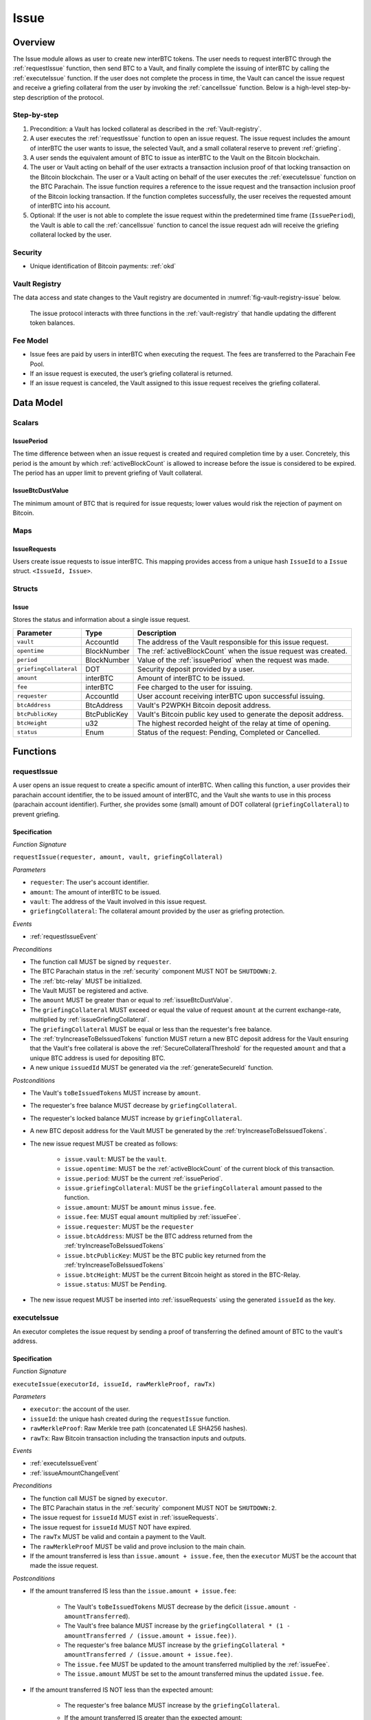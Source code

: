 .. _issue-protocol:

Issue
=====

Overview
~~~~~~~~

The Issue module allows as user to create new interBTC tokens. The user needs to request interBTC through the :ref:`requestIssue` function, then send BTC to a Vault, and finally complete the issuing of interBTC by calling the :ref:`executeIssue` function. If the user does not complete the process in time, the Vault can cancel the issue request and receive a griefing collateral from the user by invoking the :ref:`cancelIssue` function. Below is a high-level step-by-step description of the protocol.

Step-by-step
------------

1. Precondition: a Vault has locked collateral as described in the :ref:`Vault-registry`.
2. A user executes the :ref:`requestIssue` function to open an issue request. The issue request includes the amount of interBTC the user wants to issue, the selected Vault, and a small collateral reserve to prevent :ref:`griefing`.
3. A user sends the equivalent amount of BTC to issue as interBTC to the Vault on the Bitcoin blockchain. 
4. The user or Vault acting on behalf of the user extracts a transaction inclusion proof of that locking transaction on the Bitcoin blockchain. The user or a Vault acting on behalf of the user executes the :ref:`executeIssue` function on the BTC Parachain. The issue function requires a reference to the issue request and the transaction inclusion proof of the Bitcoin locking transaction. If the function completes successfully, the user receives the requested amount of interBTC into his account.
5. Optional: If the user is not able to complete the issue request within the predetermined time frame (``IssuePeriod``), the Vault is able to call the :ref:`cancelIssue` function to cancel the issue request adn will receive the griefing collateral locked by the user.

Security
--------

- Unique identification of Bitcoin payments: :ref:`okd`

Vault Registry
--------------

The data access and state changes to the Vault registry are documented in :numref:`fig-vault-registry-issue` below.

.. _fig-vault-registry-issue:
.. figure:: ../figures/VaultRegistry-Issue.png
    :alt: Vault-Registry Issue

    The issue protocol interacts with three functions in the :ref:`vault-registry` that handle updating the different token balances.

Fee Model
---------

- Issue fees are paid by users in interBTC when executing the request. The fees are transferred to the Parachain Fee Pool.
- If an issue request is executed, the user’s griefing collateral is returned.
- If an issue request is canceled, the Vault assigned to this issue request receives the griefing collateral.

Data Model
~~~~~~~~~~

Scalars
-------

.. _issuePeriod:

IssuePeriod
............

The time difference between when an issue request is created and required completion time by a user.
Concretely, this period is the amount by which :ref:`activeBlockCount` is allowed to increase before the issue is considered to be expired.
The period has an upper limit to prevent griefing of Vault collateral.

.. _issueBtcDustValue:

IssueBtcDustValue
.................

The minimum amount of BTC that is required for issue requests; lower values would risk the rejection of payment on Bitcoin.

Maps
----

.. _issueRequests:

IssueRequests
.............

Users create issue requests to issue interBTC. This mapping provides access from a unique hash ``IssueId`` to a ``Issue`` struct. ``<IssueId, Issue>``.

Structs
-------

Issue
.....

Stores the status and information about a single issue request.

.. tabularcolumns:: |l|l|L|

======================  ============  =======================================================	
Parameter               Type          Description                                            
======================  ============  =======================================================
``vault``               AccountId     The address of the Vault responsible for this issue request.
``opentime``            BlockNumber   The :ref:`activeBlockCount` when the issue request was created.
``period``              BlockNumber   Value of the :ref:`issuePeriod` when the request was made.
``griefingCollateral``  DOT           Security deposit provided by a user.
``amount``              interBTC      Amount of interBTC to be issued.
``fee``                 interBTC      Fee charged to the user for issuing.
``requester``           AccountId     User account receiving interBTC upon successful issuing.
``btcAddress``          BtcAddress    Vault's P2WPKH Bitcoin deposit address.
``btcPublicKey``        BtcPublicKey  Vault's Bitcoin public key used to generate the deposit address.
``btcHeight``           u32           The highest recorded height of the relay at time of opening.
``status``              Enum          Status of the request: Pending, Completed or Cancelled.
======================  ============  =======================================================

Functions
~~~~~~~~~

.. _requestIssue:

requestIssue
------------

A user opens an issue request to create a specific amount of interBTC. 
When calling this function, a user provides their parachain account identifier, the to be issued amount of interBTC, and the Vault she wants to use in this process (parachain account identifier). Further, she provides some (small) amount of DOT collateral (``griefingCollateral``) to prevent griefing.

Specification
.............

*Function Signature*

``requestIssue(requester, amount, vault, griefingCollateral)``

*Parameters*

* ``requester``: The user's account identifier.
* ``amount``: The amount of interBTC to be issued.
* ``vault``: The address of the Vault involved in this issue request.
* ``griefingCollateral``: The collateral amount provided by the user as griefing protection.

*Events*

* :ref:`requestIssueEvent`

*Preconditions*

* The function call MUST be signed by ``requester``.
* The BTC Parachain status in the :ref:`security` component MUST NOT be ``SHUTDOWN:2``.
* The :ref:`btc-relay` MUST be initialized.
* The Vault MUST be registered and active.
* The ``amount`` MUST be greater than or equal to :ref:`issueBtcDustValue`.
* The ``griefingCollateral`` MUST exceed or equal the value of request ``amount`` at the current exchange-rate, multiplied by :ref:`issueGriefingCollateral`.
* The ``griefingCollateral`` MUST be equal or less than the requester's free balance.
* The :ref:`tryIncreaseToBeIssuedTokens` function MUST return a new BTC deposit address for the Vault ensuring that the Vault's free collateral is above the :ref:`SecureCollateralThreshold` for the requested ``amount`` and that a unique BTC address is used for depositing BTC.
* A new unique ``issuedId`` MUST be generated via the :ref:`generateSecureId` function.

*Postconditions*

* The Vault's ``toBeIssuedTokens`` MUST increase by ``amount``.
* The requester's free balance MUST decrease by ``griefingCollateral``.
* The requester's locked balance MUST increase by ``griefingCollateral``.
* A new BTC deposit address for the Vault MUST be generated by the :ref:`tryIncreaseToBeIssuedTokens`.
* The new issue request MUST be created as follows:

    * ``issue.vault``: MUST be the ``vault``.
    * ``issue.opentime``: MUST be the :ref:`activeBlockCount` of the current block of this transaction.
    * ``issue.period``: MUST be the current :ref:`issuePeriod`.
    * ``issue.griefingCollateral``: MUST be the ``griefingCollateral`` amount passed to the function.
    * ``issue.amount``: MUST be ``amount`` minus ``issue.fee``.
    * ``issue.fee``: MUST equal ``amount`` multiplied by :ref:`issueFee`.
    * ``issue.requester``: MUST be the ``requester``
    * ``issue.btcAddress``: MUST be the BTC address returned from the :ref:`tryIncreaseToBeIssuedTokens`
    * ``issue.btcPublicKey``: MUST be the BTC public key returned from the :ref:`tryIncreaseToBeIssuedTokens`
    * ``issue.btcHeight``: MUST be the current Bitcoin height as stored in the BTC-Relay.
    * ``issue.status``: MUST be ``Pending``.

* The new issue request MUST be inserted into :ref:`issueRequests` using the generated ``issueId`` as the key.

.. _executeIssue:

executeIssue
------------

An executor completes the issue request by sending a proof of transferring the defined amount of BTC to the vault's address.

Specification
.............

*Function Signature*

``executeIssue(executorId, issueId, rawMerkleProof, rawTx)``

*Parameters*

* ``executor``: the account of the user.
* ``issueId``: the unique hash created during the ``requestIssue`` function.
* ``rawMerkleProof``: Raw Merkle tree path (concatenated LE SHA256 hashes).
* ``rawTx``: Raw Bitcoin transaction including the transaction inputs and outputs.

*Events*

* :ref:`executeIssueEvent`
* :ref:`issueAmountChangeEvent`

*Preconditions*

* The function call MUST be signed by ``executor``.
* The BTC Parachain status in the :ref:`security` component MUST NOT be ``SHUTDOWN:2``.
* The issue request for ``issueId`` MUST exist in :ref:`issueRequests`.
* The issue request for ``issueId`` MUST NOT have expired.
* The ``rawTx`` MUST be valid and contain a payment to the Vault.
* The ``rawMerkleProof`` MUST be valid and prove inclusion to the main chain.
* If the amount transferred is less than ``issue.amount + issue.fee``, then the ``executor`` MUST be the account that made the issue request.

*Postconditions*

* If the amount transferred IS less than the ``issue.amount + issue.fee``:

    * The Vault's ``toBeIssuedTokens`` MUST decrease by the deficit (``issue.amount - amountTransferred``).
    * The Vault's free balance MUST increase by the ``griefingCollateral * (1 - amountTransferred / (issue.amount + issue.fee))``.
    * The requester's free balance MUST increase by the ``griefingCollateral * amountTransferred / (issue.amount + issue.fee)``.
    * The ``issue.fee`` MUST be updated to the amount transferred multiplied by the :ref:`issueFee`.
    * The ``issue.amount`` MUST be set to the amount transferred minus the updated ``issue.fee``.

* If the amount transferred IS NOT less than the expected amount:

    * The requester's free balance MUST increase by the ``griefingCollateral``.
    * If the amount transferred IS greater than the expected amount:

        * If the Vault IS NOT liquidated and has sufficient collateral:

            * The Vault's ``toBeIssuedTokens`` MUST increase by the surplus (``amountTransferred - issue.amount``).
            * The ``issue.fee`` MUST be updated to the amount transferred multiplied by the :ref:`issueFee`.
            * The ``issue.amount`` MUST be set to the amount transferred minus the updated ``issue.fee``.

        * If the Vault IS NOT liquidated and does not have sufficient collateral:

            * There MUST exist a :ref:`refund-protocol` request which references ``issueId``.

* The requester's locked balance MUST decrease by ``issue.griefingCollateral``.
* The ``issue.status`` MUST be set to ``Completed``.
* The Vault's ``toBeIssuedTokens`` MUST decrease by ``issue.amount + issue.fee``.
* The Vault's ``issuedTokens`` MUST increase by ``issue.amount + issue.fee``.
* The user MUST receive ``issue.amount`` interBTC in its free balance.
* The fee pool MUST increase by ``issue.fee`` interBTC.

.. _cancelIssue:

cancelIssue
-----------

If an issue request is not completed on time, the issue request can be cancelled.

Specification
.............

*Function Signature*

``cancelIssue(requester, issueId)``

*Parameters*

* ``requester``: The sender of the cancel transaction.
* ``issueId``: the unique hash of the issue request.

*Events*

* :ref:`cancelIssueEvent`

*Preconditions*

* The function call MUST be signed by ``requester``.
* The BTC Parachain status in the :ref:`security` component MUST NOT be ``SHUTDOWN:2``.
* The issue request for ``issueId`` MUST exist in :ref:`issueRequests`.
* The issue request MUST have expired.

*Postconditions*

* If the vault IS liquidated:

    * The requester's free balance MUST increase by the ``griefingCollateral``.

* If the Vault IS NOT liquidated:

    * The vault's free balance MUST increase by the ``griefingCollateral``.

* The requester's locked balance MUST decrease by the ``griefingCollateral``.
* The vault's ``toBeIssuedTokens`` MUST decrease by ``issue.amount + issue.fee``.
* The issue status MUST be set to ``Cancelled``.


Events
~~~~~~

.. _requestIssueEvent:

RequestIssue
------------

Emit an event if a user successfully open a issue request.

*Event Signature*

``RequestIssue(issueId, requester, amount, fee, griefingCollateral, vault, btcAddress, btcPublicKey)``

*Parameters*

* ``issueId``: A unique hash identifying the issue request. 
* ``requester``: The user's account identifier.
* ``amount``: The amount of interBTC requested.
* ``fee``: The amount of interBTC to mint as fees.
* ``griefingCollateral``: The security deposit provided by the user.
* ``vault``: The address of the Vault involved in this issue request.
* ``btcAddress``: The Bitcoin address of the Vault.
* ``btcPublicKey``: The Bitcoin public key of the Vault.

*Functions*

* :ref:`requestIssue`

.. _issueAmountChangeEvent:

IssueAmountChange
-----------------

Emit an event if the issue amount changed for any reason.

*Event Signature*

``IssueAmountChange(issueId, amount, fee, griefingCollateral)``

*Parameters*

* ``issueId``: A unique hash identifying the issue request. 
* ``amount``: The amount of interBTC requested.
* ``fee``: The amount of interBTC to mint as fees.
* ``griefingCollateral``: Confiscated griefing collateral.

*Functions*

* :ref:`executeIssue`

.. _executeIssueEvent:

ExecuteIssue
------------

*Event Signature*

``ExecuteIssue(issueId, requester, amount, vault, fee)``

*Parameters*

* ``issueId``: A unique hash identifying the issue request. 
* ``requester``: The user's account identifier.
* ``amount``: The amount of interBTC issued to the user.
* ``vault``: The address of the Vault involved in this issue request.
* ``fee``: The amount of interBTC minted as fees.

*Functions*

* :ref:`executeIssue`

.. _cancelIssueEvent:

CancelIssue
-----------

*Event Signature*

``CancelIssue(issueId, requester, griefingCollateral)``

*Parameters*

* ``issueId``: the unique hash of the issue request.
* ``requester``: The sender of the cancel transaction.
* ``griefingCollateral``: The released griefing collateral.

*Functions*

* :ref:`cancelIssue`

Error Codes
~~~~~~~~~~~

``ERR_VAULT_NOT_FOUND``

* **Message**: "There exists no Vault with the given account id."
* **Function**: :ref:`requestIssue`
* **Cause**: The specified Vault does not exist.

``ERR_VAULT_BANNED``

* **Message**: "The selected Vault has been temporarily banned."
* **Function**: :ref:`requestIssue`
* **Cause**:  Issue requests are not possible with temporarily banned Vaults

``ERR_INSUFFICIENT_COLLATERAL``

* **Message**: "User provided collateral below limit."
* **Function**: :ref:`requestIssue`
* **Cause**: User provided griefingCollateral below :ref:`issueGriefingCollateral`.

``ERR_UNAUTHORIZED_USER``

* **Message**: "Unauthorized: Caller must be associated user"
* **Function**: :ref:`executeIssue`
* **Cause**: The caller of this function is not the associated user, and hence not authorized to take this action.

``ERR_ISSUE_ID_NOT_FOUND``

* **Message**: "Requested issue id not found."
* **Function**: :ref:`executeIssue`
* **Cause**: Issue id not found in the ``IssueRequests`` mapping.

``ERR_COMMIT_PERIOD_EXPIRED``

* **Message**: "Time to issue interBTC expired."
* **Function**: :ref:`executeIssue`
* **Cause**: The user did not complete the issue request within the block time limit defined by the ``IssuePeriod``.

``ERR_TIME_NOT_EXPIRED``

* **Message**: "Time to issue interBTC not yet expired."
* **Function**: :ref:`cancelIssue`
* **Cause**: Raises an error if the time limit to call ``executeIssue`` has not yet passed.

``ERR_ISSUE_COMPLETED``

* **Message**: "Issue completed and cannot be cancelled."
* **Function**: :ref:`cancelIssue`
* **Cause**: Raises an error if the issue is already completed.


